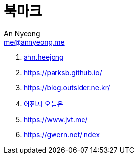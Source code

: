 = 북마크
An Nyeong <me@annyeong.me>
:description:
:keywords:
:created_at: 2024-03-05 22:39:38

. https://ahnheejong.name/[ahn.heejong]
. https://parksb.github.io/
. https://blog.outsider.ne.kr/
. https://zzsza.github.io/[어쩐지 오늘은]
. https://www.jvt.me/
. https://gwern.net/index

